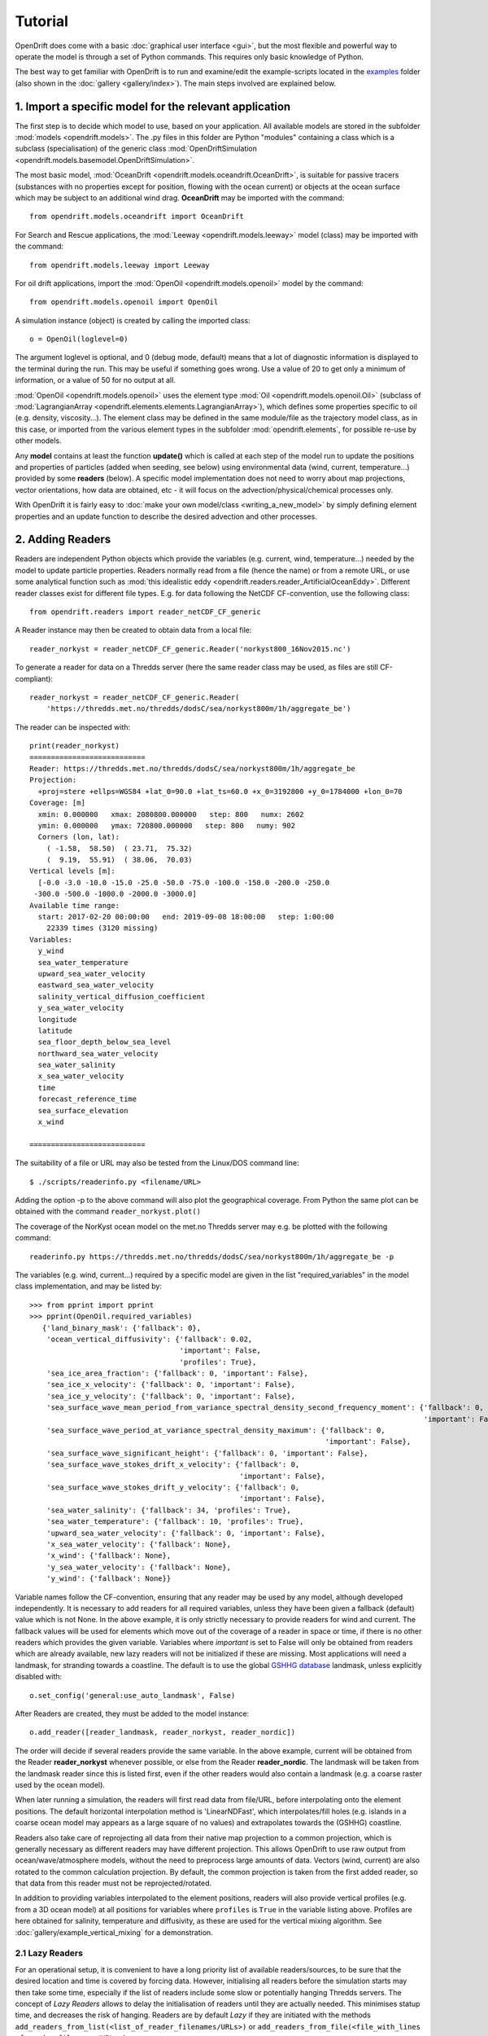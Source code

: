 Tutorial
=========

OpenDrift does come with a basic :doc:`graphical user interface <gui>`, but the most flexible and powerful way to operate the model is through a set of Python commands. This requires only basic knowledge of Python.

The best way to get familiar with OpenDrift is to run and examine/edit the example-scripts located in the `examples <https://github.com/OpenDrift/opendrift/tree/master/examples>`_ folder (also shown in the :doc:`gallery <gallery/index>`). The main steps involved are explained below.

1. Import a specific **model** for the relevant application
###########################################################

The first step is to decide which model to use, based on your application. All available models are stored in the subfolder :mod:`models <opendrift.models>`. The .py files in this folder are Python "modules" containing a class which is a subclass (specialisation) of the generic class :mod:`OpenDriftSimulation <opendrift.models.basemodel.OpenDriftSimulation>`.

The most basic model, :mod:`OceanDrift <opendrift.models.oceandrift.OceanDrift>`, is suitable for passive tracers (substances with no properties except for position, flowing with the ocean current) or objects at the ocean surface which may be subject to an additional wind drag. **OceanDrift** may be imported with the command::

    from opendrift.models.oceandrift import OceanDrift

For Search and Rescue applications, the :mod:`Leeway <opendrift.models.leeway>` model (class) may be imported with the command::

    from opendrift.models.leeway import Leeway

For oil drift applications, import the :mod:`OpenOil <opendrift.models.openoil>` model by the command::

    from opendrift.models.openoil import OpenOil

A simulation instance (object) is created by calling the imported class::

    o = OpenOil(loglevel=0)

The argument loglevel is optional, and 0 (debug mode, default) means that a lot of diagnostic information is displayed to the terminal during the run. This may be useful if something goes wrong. Use a value of 20 to get only a minimum of information, or a value of 50 for no output at all.

:mod:`OpenOil <opendrift.models.openoil>` uses the element type :mod:`Oil <opendrift.models.openoil.Oil>` (subclass of :mod:`LagrangianArray <opendrift.elements.elements.LagrangianArray>`), which defines some properties specific to oil (e.g. density, viscosity...). The element class may be defined in the same module/file as the trajectory model class, as in this case, or imported from the various element types in the subfolder :mod:`opendrift.elements`, for possible re-use by other models.

Any **model** contains at least the function **update()** which is called at each step of the model run to update the positions and properties of particles (added when seeding, see below) using environmental data (wind, current, temperature...) provided by some **readers** (below).
A specific model implementation does not need to worry about map projections, vector orientations, how data are obtained, etc - it will focus on the advection/physical/chemical processes only.

With OpenDrift it is fairly easy to :doc:`make your own model/class <writing_a_new_model>` by simply defining element properties and an update function to describe the desired advection and other processes.

2. Adding **Readers**
#####################

Readers are independent Python objects which provide the variables (e.g. current, wind, temperature...) needed by the model to update particle properties. Readers normally read from a file (hence the name) or from a remote URL, or use some analytical function such as :mod:`this idealistic eddy <opendrift.readers.reader_ArtificialOceanEddy>`.
Different reader classes exist for different file types. E.g. for data following the NetCDF CF-convention, use the following class::

    from opendrift.readers import reader_netCDF_CF_generic


A Reader instance may then be created to obtain data from a local file::

    reader_norkyst = reader_netCDF_CF_generic.Reader('norkyst800_16Nov2015.nc') 


To generate a reader for data on a Thredds server (here the same reader class may be used, as files are still CF-compliant)::

    reader_norkyst = reader_netCDF_CF_generic.Reader(
        'https://thredds.met.no/thredds/dodsC/sea/norkyst800m/1h/aggregate_be')

The reader can be inspected with::

    print(reader_norkyst)
    ===========================
    Reader: https://thredds.met.no/thredds/dodsC/sea/norkyst800m/1h/aggregate_be
    Projection:
      +proj=stere +ellps=WGS84 +lat_0=90.0 +lat_ts=60.0 +x_0=3192800 +y_0=1784000 +lon_0=70
    Coverage: [m]
      xmin: 0.000000   xmax: 2080800.000000   step: 800   numx: 2602
      ymin: 0.000000   ymax: 720800.000000   step: 800   numy: 902
      Corners (lon, lat):
        ( -1.58,  58.50)  ( 23.71,  75.32)
        (  9.19,  55.91)  ( 38.06,  70.03)
    Vertical levels [m]:
      [-0.0 -3.0 -10.0 -15.0 -25.0 -50.0 -75.0 -100.0 -150.0 -200.0 -250.0
     -300.0 -500.0 -1000.0 -2000.0 -3000.0]
    Available time range:
      start: 2017-02-20 00:00:00   end: 2019-09-08 18:00:00   step: 1:00:00
        22339 times (3120 missing)
    Variables:
      y_wind
      sea_water_temperature
      upward_sea_water_velocity
      eastward_sea_water_velocity
      salinity_vertical_diffusion_coefficient
      y_sea_water_velocity
      longitude
      latitude
      sea_floor_depth_below_sea_level
      northward_sea_water_velocity
      sea_water_salinity
      x_sea_water_velocity
      time
      forecast_reference_time
      sea_surface_elevation
      x_wind

    ===========================

The suitability of a file or URL may also be tested from the Linux/DOS command line::

    $ ./scripts/readerinfo.py <filename/URL>

Adding the option -p to the above command will also plot the geographical coverage. From Python the same plot can be obtained with the command ``reader_norkyst.plot()``

The coverage of the NorKyst ocean model on the met.no Thredds server may e.g. be plotted with the following command::

    readerinfo.py https://thredds.met.no/thredds/dodsC/sea/norkyst800m/1h/aggregate_be -p

.. image:: https://www.dropbox.com/s/wb1ztfct47eooy0/norkyst_coverage.png?raw=1

The variables (e.g. wind, current...) required by a specific model are given in the list "required_variables" in the model class implementation, and may be listed by::

     >>> from pprint import pprint
     >>> pprint(OpenOil.required_variables)
        {'land_binary_mask': {'fallback': 0},
         'ocean_vertical_diffusivity': {'fallback': 0.02,
                                        'important': False,
                                        'profiles': True},
         'sea_ice_area_fraction': {'fallback': 0, 'important': False},
         'sea_ice_x_velocity': {'fallback': 0, 'important': False},
         'sea_ice_y_velocity': {'fallback': 0, 'important': False},
         'sea_surface_wave_mean_period_from_variance_spectral_density_second_frequency_moment': {'fallback': 0,
                                                                                                 'important': False},
         'sea_surface_wave_period_at_variance_spectral_density_maximum': {'fallback': 0,
                                                                          'important': False},
         'sea_surface_wave_significant_height': {'fallback': 0, 'important': False},
         'sea_surface_wave_stokes_drift_x_velocity': {'fallback': 0,
                                                      'important': False},
         'sea_surface_wave_stokes_drift_y_velocity': {'fallback': 0,
                                                      'important': False},
         'sea_water_salinity': {'fallback': 34, 'profiles': True},
         'sea_water_temperature': {'fallback': 10, 'profiles': True},
         'upward_sea_water_velocity': {'fallback': 0, 'important': False},
         'x_sea_water_velocity': {'fallback': None},
         'x_wind': {'fallback': None},
         'y_sea_water_velocity': {'fallback': None},
         'y_wind': {'fallback': None}}

Variable names follow the CF-convention, ensuring that any reader may be used by any model, although developed independently.
It is necessary to add readers for all required variables, unless they have been given a fallback (default) value which is not None.
In the above example, it is only strictly necessary to provide readers for wind and current.
The fallback values will be used for elements which move out of the coverage of a reader in space or time, if there is no other readers which provides the given variable.
Variables where `important` is set to False will only be obtained from readers which are already available, new lazy readers will not be initialized if these are missing.
Most applications will need a landmask, for stranding towards a coastline. The default is to use the global `GSHHG database <https://www.soest.hawaii.edu/pwessel/gshhg/>`_ landmask, unless explicitly disabled with::

    o.set_config('general:use_auto_landmask', False)
    
After Readers are created, they must be added to the model instance::

    o.add_reader([reader_landmask, reader_norkyst, reader_nordic])

The order will decide if several readers provide the same variable. In the above example, current will be obtained from the Reader **reader_norkyst** whenever possible, or else from the Reader **reader_nordic**. The landmask will be taken from the landmask reader since this is listed first, even if the other readers would also contain a landmask (e.g. a coarse raster used by the ocean model).

When later running a simulation, the readers will first read data from file/URL, before interpolating onto the element positions. The default horizontal interpolation method is 'LinearNDFast', which interpolates/fill holes (e.g. islands in a coarse ocean model may appears as a large square of no values) and extrapolates towards the (GSHHG) coastline.

Readers also take care of reprojecting all data from their native map projection to a common projection, which is generally necessary as different readers may have different projection. This allows OpenDrift to use raw output from ocean/wave/atmosphere models, without the need to preprocess large amounts of data. Vectors (wind, current) are also rotated to the common calculation projection. By default, the common projection is taken from the first added reader, so that data from this reader must not be reprojected/rotated.

In addition to providing variables interpolated to the element positions, readers will also provide vertical profiles (e.g. from a 3D ocean model) at all positions for variables where ``profiles`` is ``True`` in the variable listing above. Profiles are here obtained for salinity, temperature and diffusivity, as these are used for the vertical mixing algorithm. See :doc:`gallery/example_vertical_mixing` for a demonstration.

2.1 Lazy Readers
****************
For an operational setup, it is convenient to have a long priority list of available readers/sources, to be sure that the desired location and time is covered by forcing data. However, initialising all readers before the simulation starts may then take some time, especially if the list of readers include some slow or potentially hanging Thredds servers.
The concept of *Lazy Readers* allows to delay the initialisation of readers until they are actually needed. This minimises statup time, and decreases the risk of hanging. Readers are by default *Lazy* if they are initiated with the methods ``add_readers_from_list(<list_of_reader_filenames/URLs>)`` or ``add_readers_from_file(<file_with_lines of_reader_filenames/URLs>)``, e.g.::

    o.add_readers_from_list(['somelocalfile.nc',
           'https://thredds.met.no/thredds/dodsC/sea/norkyst800m/1h/aggregate_be',
           'https://thredds.met.no/thredds/dodsC/sea/nordic4km/zdepths1h/aggregate_be'])

Printing the simulation object then shows that these have been added as lazy readers. Since initialisation of these have been delayed, we do not yet know whether they cover the required variables, but this will be checked whenever necessary during the upcoming simulation::

    print(o)
    ===========================
    Model:	OceanDrift     (OpenDrift version 1.0.5)
        0 active PassiveTracer particles  (0 deactivated, 0 scheduled)
    Projection: +proj=latlong
    -------------------
    Environment variables:
      -----
    Readers not added for the following variables:
      land_binary_mask
      x_sea_water_velocity
      x_wind
      y_sea_water_velocity
      y_wind
    ---
    Lazy readers:
      LazyReader: somelocalfile.nc
      LazyReader: https://thredds.met.no/thredds/dodsC/sea/norkyst800m/1h/aggregate_be
      LazyReader: https://thredds.met.no/thredds/dodsC/sea/nordic4km/zdepths1h/aggregate_be
    ===========================

If ``somelocalfile.nc`` contains the required variables for the element positions throughout the simulation, the Thredds-readers will never be initialised, thus saving time.
If you want readers to be intialised immediately, you may provide the keyword ``lazy=False`` to ``add_readers_from_list()`` or ``add_readers_from_file()``.
These methods are robust regarding nonexisting files or URLs, which will then be marked as "Discarded readers" during the simulation.

3. Seeding elements
###################

Before starting a model run, some elements must be seeded (released).
The simplest case is to seed a single element at a given position and time::

    o.seed_elements(lon=4.3, lat=60, time=datetime(2016,2,25,18,0,0))

The time may be defined explicitly as in the above example, or one may e.g. use the starting time of one of the available readers (e.g. time=reader_norkyst.start_time).
To seed 100 elements within a radius of 1000 m::

    o.seed_elements(lon=4.3, lat=60, number=100, radius=1000,
                    time=reader_norkyst.start_time)

Note that the radius is not an absolute boundary within which elements will be seeded, but one standard deviation of a normal distribution in space. Thus about 68% of elements will be seeded within this radius, with more elements near the center.
By default, elements are seeded at the surface (z=0), but the depth may be given as a negative scalar (same for all elements), or as a vector of the same length as the number of elements. Elements may also be seeded at the seafloor by specifying ``z='seafloor'``, however, this requires that a reader providing the variable ``sea_floor_depth_below_sea_level`` has been already been added. It is also possible to seed elements a given height above seafloor, e.g. ``z='seafloor+50'`` to seed elements 50m above seafloor.

All seeded elements will get the default values of any properties as defined in the model implementation, or the properties may be specified (overridden) with a name-value pair::

    o.seed_elements(lon=4.3, lat=60, number=100, radius=1000,
                    density=900, time=reader_norkyst.start_time)

This will give all 100 oil elements (if o is an OpenOil instance) a density of 900 kg/m3, instead of the default value of 880 kg/m3. To assign unique values to each element, the properties may be given as an array with length equal the number of elements::

    from numpy import random
    o.seed_elements(lon=4.3, lat=60, number=100, radius=1000,
                    density=random.uniform(880, 920, 100),
                    time=reader_norkyst.start_time)

The properties of the seeded elements may be displayed with::

    o.elements_scheduled

Elements may be seeded along a line (or cone) between two points by using the method ``seed_cone``. Lon and lat must then be two element arrays, indicating start and end points. An uncertainty radius may also be given as a two element array, thus tracing out a cone (where a line is a special case with same radius at both ends)::

    o.seed_cone(lon=[4, 4.8], lat=[60, 61], number=1000, radius=[0, 5000],
                time=reader_norkyst.start_time)

If time is also given as a two element list (of datetime objects), elements are seeded linearly in time (here over a 5 hour interval)::

    o.seed_cone(lon=[4, 4.8], lat=[60, 61], number=1000, radius=[0, 5000],
                time=[norkyst.start_time, norkyst.start_time+timedelta(hours=5)])

Specific OpenDrift models may have additional seed-functions. E.g. :mod:`opendrift.models.openoil` contains a function (seed_from_gml) to seed oil elements within contours from satellite detected oil slicks read from a GML-file. The Leeway model overloads the generic seed_elements function since it needs to read some object properties from a text-file.

The seed functions may also be called repeatedly before starting the simulation, try :doc:`gallery/example_grid_time` for an example of this.

Run the script :doc:`gallery/example_seed_demonstration` for a demonstration of various ways to seed elements.

4. Configuration
################

OpenDrift allows for configuration of the model using the package `ConfigObj <https://www.voidspace.org.uk/python/configobj.html>`_. The properties which can be configured can be listed by the command::

    o.list_configspec()

Parameters may be set with commands like::

    o.set_config('drift:advection_scheme', 'runge-kutta')

This example specifies that the Runge-Kutta propagation scheme shall be used for the run, instead of the default Euler-scheme.

The following command specifies that the elements at the ocean surface shall drift with 2 % of the wind speed (in addition to the current)::
 
    o.set_config('seed:wind_drift_factor', .02)

The configuration value is retrieved by::

    wind_drift_factor = o.get_config('seed:wind_drift_factor')


See the example-files for more examples of configuration.

5. Running the model
####################

After initialisation, adding readers and seeding elements, a model run (simulation) can be started by calling the function run::

    o.run()

The simulation will start at the time of the first seeded element, and continue until the end of any of the added readers. The default time step is one hour (3600 seconds). The calculation time step may be specified with the parameter **time_step**, in seconds, or as a datetime.timedelta object::

    o.run(time_step=900)

which is equivalent to::
 
    from datetime import timedelta
    o.run(time_step=timedelta(minutes=15))

The duration of the simulation may be specified by providing one (and only one) of the following parameters:

 * ``steps`` [integer] The number of calculation steps
 * ``duration`` [datetime.timedelta] The length of the simulation
 * ``end_time`` [datetime.datetime] The end time of the simulation

The output may be saved to a file, if specifying ``outfile=<filename>``.
Currently only one output format is supported: the `NetCDF CF convention on Trajectory data <https://cfconventions.org/cf-conventions/v1.6.0/cf-conventions.html#_trajectory_data>`_.
A sample output NetCDF file is available `here <https://dl.dropboxusercontent.com/s/qcsyqh5eyazyo1h/openoil.nc>`_.
It is possible to make "writers" for other output formats, and these must be stored in the subfolder **export**.

By default, all element properties (position (lon/lat/z), density etc) and all environment variables (current, wind etc) are saved to the file, and are stored in an array ``o.history`` in memory for plotting and analysis. There are two ways to reduce the memory consumption and file size:

 * save only a subset of the variables/parameters by providing ``export_variables`` [list of strings]
 * save data only at a specified time interval by providing ``time_step_output`` [seconds, or timedelta]. The output time step must be larger or equal to the calculation time step, and must be an integer multiple of this.

The following command will run a simulation from the first seeding time until the end of the reader_norkyst reader (current data) with a calculation time step of 15 minutes, but output (saved) only every hour. The properties 'density' and 'water_content' are saved to the file 'openoil.nc' (in addition to the obligatory element properties 'lon' and 'lat', and the internal parameters 'ID' and 'status')::

    o.run(end_time=reader_norkyst.end_time, time_step=900,
          time_step_output=3600, outfile='openoil.nc',
          export_variables=['density', 'water_content'])

The saved output may later be imported with the commands::

    o = OpenOil()
    o.io_import_file(<filename>)

During a model run, the following actions are performed repeatedly at the given calculation time step:

 1. Readers are called successively to retrieve all required environment variables, and interpolate onto the element positions.
 2. Element properties and positions are updated by the model specific function ``update()``
 3. Elements are deactivated if any required_variables are missing (and there is no fallback_value), or by any other reason as specified in the relevant ``update()`` function (e.g. stranding towards coast, or "evaporated").

The run continues until one of the following conditions are met:

 * All elements have been deactivated
 * The specified end time has been reached (as given by ``end_time``, ``duration`` or ``steps``)
 * Anything crashes during the simulation, for any given reason (which is displayed to the terminal)

6. Plotting and analysing the results
#####################################

After the run (or after importing from a file), the status can be inspected::

    print(o)

    ===========================
    Model:	OpenOil
        83 active Oil particles  (17 deactivated)
    Projection: +proj=stere +lat_0=90 +lon_0=70 +lat_ts=60 +units=m +a=6.371e+06 +e=0 +no_defs
    -------------------
    Environment variables:
      -----
      x_sea_water_velocity
      y_sea_water_velocity
         1) https://thredds.met.no/thredds/dodsC/sea/norkyst800m/1h/aggregate_be
      -----
      x_wind
      y_wind
         1) https://thredds.met.no/thredds/dodsC/arome25/arome_metcoop_default2_5km_latest.nc
      -----
      land_binary_mask
         1) global_landmask
    Time:
        Start: 2015-03-04 06:00:00
        Present: 2015-03-12 14:00:00
        Iterations: 200
    Time spent:
        Fetching environment data: 0:00:15.250431
        Updating elements: 0:00:00.268629
    ===========================

A map showing the trajectories is plotted with the command ``o.plot()``

The trajectories may be colored by any of the element properties by giving the keyword linecolor to the plot function, e.g.::

    o.plot(linecolor='z')

which will color lines according to depth (z):

.. image:: https://dl.dropboxusercontent.com/s/3bncjqcgh1s4dn1/OpenDrift_linecolorZ.png

Green stars mark initial (seeding) positions, and blue elements are still active at end of simulation.

A variable field from any of the readers may be used as background to the plot by providing the variable name as the keyword string ``background``. Vector fields (winds, current) may also be plotted by giving the x- and y-components in a two element list::

    o.plot(background=['x_sea_water_velocity', 'y_sea_water_velocity'])

This may be useful for visualising where the model (reader) eventually may be missing data (white areas on the plot below). Note that the "holes" will be filled/interpolated during the simulation, with the default interpolation method ('LinearNDFast', see above).
Contourlines are plotted instead of background color if parameter 'contourlines' is set to True or to a list of values for the contour levels.

.. image:: https://www.dropbox.com/s/91pco06cwkuhtyp/OpenDrift_background.png?raw=1

``o.animation()`` will show an animation of the last run.

An animation comparing two runs is obtained by::

    o.animation(compare=o2, legend=['Current + 3 % wind drift', 'Current only'])

where o2 is another simulation object (or filename of saved simulation). The legend items correspond to the first (o) and second (o2) simulations. The two runs must have identical time steps and start time.

The animation may be saved to file if providing the keyword ``filename``. Supported output is animated GIF (if file suffix is .gif, and if imagemagick is available) or otherwise mp4 (file suffix .mp4). For mp4 you might need to install `ffmpeg <https://ffmpeg.org/download.html>`_ or `mencoder <https://www.mplayerhq.hu/design7/dload.html>`_ if not already available on your system.
The quality of mp4-files is quite low with older versions of Matplotlib, as bitrate may not be set manually. With newer versions of Matplotlib, the animate function might however need some updates to work properly (please `report <https://github.com/opendrift/opendrift/issues>`_ any errors).
When exporting animation to mp4, an additional parameter ``fps`` may be provided to specify the number of frames per seconds (speed of animation), default is 20 frames/second.

Specific models may define specific plotting functions. One example is ``OpenOil.plot_oil_budget()`` which plots the oil mass budget of a simulation.
The examples :doc:`gallery/example_codegg` and :doc:`gallery/example_oil_verticalmixing` demonstrate the function plot_vertical_distribution() to show a histogram of the element depths, with an interactive time slider.

See the :doc:`gallery <gallery/index>` for some examples of output figures and animations.
